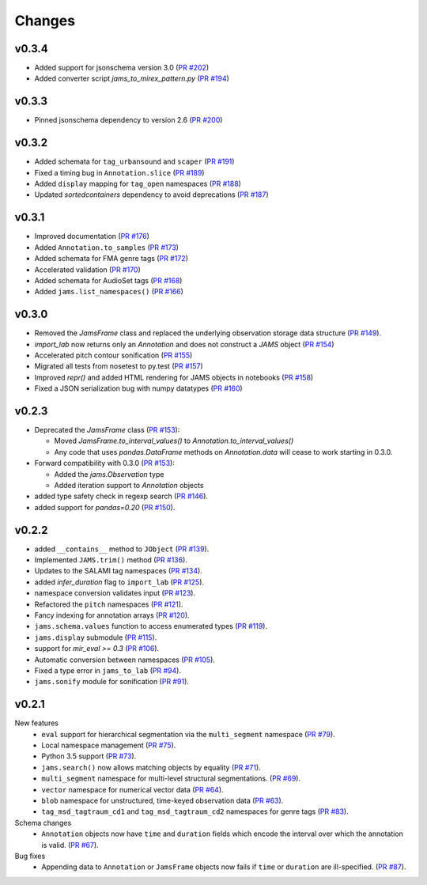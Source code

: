 Changes
=======

v0.3.4
------

- Added support for jsonschema version 3.0 (`PR #202
  <https://github.com/marl/jams/pull/202>`_)

- Added converter script `jams_to_mirex_pattern.py` (`PR #194 
  <https://github.com/marl/jams/pull/194>`_)

v0.3.3
------

- Pinned jsonschema dependency to version 2.6 (`PR #200
  <https://github.com/marl/jams/pull/200>`_)

v0.3.2
------

- Added schemata for ``tag_urbansound`` and ``scaper`` (`PR #191 <https://github.com/marl/jams/pull/191>`_)
- Fixed a timing bug in ``Annotation.slice`` (`PR #189 <https://github.com/marl/jams/pull/189>`_)
- Added ``display`` mapping for ``tag_open`` namespaces (`PR #188 <https://github.com/marl/jams/pull/188>`_)
- Updated `sortedcontainers` dependency to avoid deprecations (`PR #187 <https://github.com/marl/jams/pull/187>`_)

v0.3.1
------

- Improved documentation (`PR #176 <https://github.com/marl/jams/pull/176>`_)
- Added ``Annotation.to_samples`` (`PR #173 <https://github.com/marl/jams/pull/173>`_)
- Added schemata for FMA genre tags (`PR #172 <https://github.com/marl/jams/pull/172>`_)
- Accelerated validation (`PR #170 <https://github.com/marl/jams/pull/170>`_)
- Added schemata for AudioSet tags (`PR #168 <https://github.com/marl/jams/pull/168>`_)
- Added ``jams.list_namespaces()`` (`PR #166 <https://github.com/marl/jams/pull/166>`_)

v0.3.0
------

- Removed the `JamsFrame` class and replaced the underlying observation storage data
  structure (`PR #149 <https://github.com/marl/jams/pull/149>`_).

- `import_lab` now returns only an `Annotation` and does not construct a `JAMS` object
  (`PR #154 <https://github.com/marl/jams/pull/154>`_)

- Accelerated pitch contour sonification
  (`PR #155 <https://github.com/marl/jams/pull/155>`_)

- Migrated all tests from nosetest to py.test
  (`PR #157 <https://github.com/marl/jams/pull/157>`_)

- Improved `repr()` and added HTML rendering for JAMS objects in notebooks
  (`PR #158 <https://github.com/marl/jams/pull/158>`_)

- Fixed a JSON serialization bug with numpy datatypes
  (`PR #160 <https://github.com/marl/jams/pull/160>`_)
  
v0.2.3
------

- Deprecated the `JamsFrame` class 
  (`PR #153 <https://github.com/marl/jams/pull/153>`_):

  - Moved `JamsFrame.to_interval_values()` to `Annotation.to_interval_values()`

  - Any code that uses `pandas.DataFrame` methods on `Annotation.data` will cease to work
    starting in 0.3.0.

- Forward compatibility with 0.3.0
  (`PR #153 <https://github.com/marl/jams/pull/153>`_):
  
  - Added the `jams.Observation` type

  - Added iteration support to `Annotation` objects

- added type safety check in regexp search (`PR #146 <https://github.com/marl/jams/pull/146>`_).
- added support for `pandas=0.20` (`PR #150 <https://github.com/marl/jams/pull/150>`_).

v0.2.2
------
- added ``__contains__`` method to ``JObject``
  (`PR #139 <https://github.com/marl/jams/pull/139>`_).
- Implemented ``JAMS.trim()`` method
  (`PR #136 <https://github.com/marl/jams/pull/136>`_).
- Updates to the SALAMI tag namespaces
  (`PR #134 <https://github.com/marl/jams/pull/134>`_).
- added `infer_duration` flag to ``import_lab``
  (`PR #125 <https://github.com/marl/jams/pull/125>`_).
- namespace conversion validates input
  (`PR #123 <https://github.com/marl/jams/pull/123>`_).
- Refactored the ``pitch`` namespaces
  (`PR #121 <https://github.com/marl/jams/pull/121>`_).
- Fancy indexing for annotation arrays
  (`PR #120 <https://github.com/marl/jams/pull/120>`_).
- ``jams.schema.values`` function to access enumerated types
  (`PR #119 <https://github.com/marl/jams/pull/119>`_).
- ``jams.display`` submodule
  (`PR #115 <https://github.com/marl/jams/pull/115>`_).
- support for `mir_eval >= 0.3`
  (`PR #106 <https://github.com/marl/jams/pull/106>`_).
- Automatic conversion between namespaces
  (`PR #105 <https://github.com/marl/jams/pull/105>`_).
- Fixed a type error in ``jams_to_lab``
  (`PR #94 <https://github.com/marl/jams/pull/94>`_).
- ``jams.sonify`` module for sonification
  (`PR #91 <https://github.com/marl/jams/pull/91>`_).

v0.2.1
------
New features
  - ``eval`` support for hierarchical segmentation via the ``multi_segment`` namespace
    (`PR #79 <https://github.com/marl/jams/pull/79>`_).
  - Local namespace management
    (`PR #75 <https://github.com/marl/jams/pull/75>`_).
  - Python 3.5 support
    (`PR #73 <https://github.com/marl/jams/pull/73>`_).
  - ``jams.search()`` now allows matching objects by equality
    (`PR #71 <https://github.com/marl/jams/pull/71>`_).
  - ``multi_segment`` namespace for multi-level structural segmentations.
    (`PR #69 <https://github.com/marl/jams/pull/69>`_).
  - ``vector`` namespace for numerical vector data
    (`PR #64 <https://github.com/marl/jams/pull/64>`_).
  - ``blob`` namespace for unstructured, time-keyed observation data
    (`PR #63 <https://github.com/marl/jams/pull/63>`_).
  - ``tag_msd_tagtraum_cd1`` and ``tag_msd_tagtraum_cd2`` namespaces for genre tags
    (`PR #83 <https://github.com/marl/jams/pull/83>`_).

Schema changes
  - ``Annotation`` objects now have ``time`` and ``duration`` fields which encode the
    interval over which the annotation is valid.
    (`PR #67 <https://github.com/marl/jams/pull/67>`_).

Bug fixes
  - Appending data to ``Annotation`` or ``JamsFrame`` objects now fails if ``time`` or ``duration`` are
    ill-specified.
    (`PR #87 <https://github.com/marl/jams/pull/87>`_).

